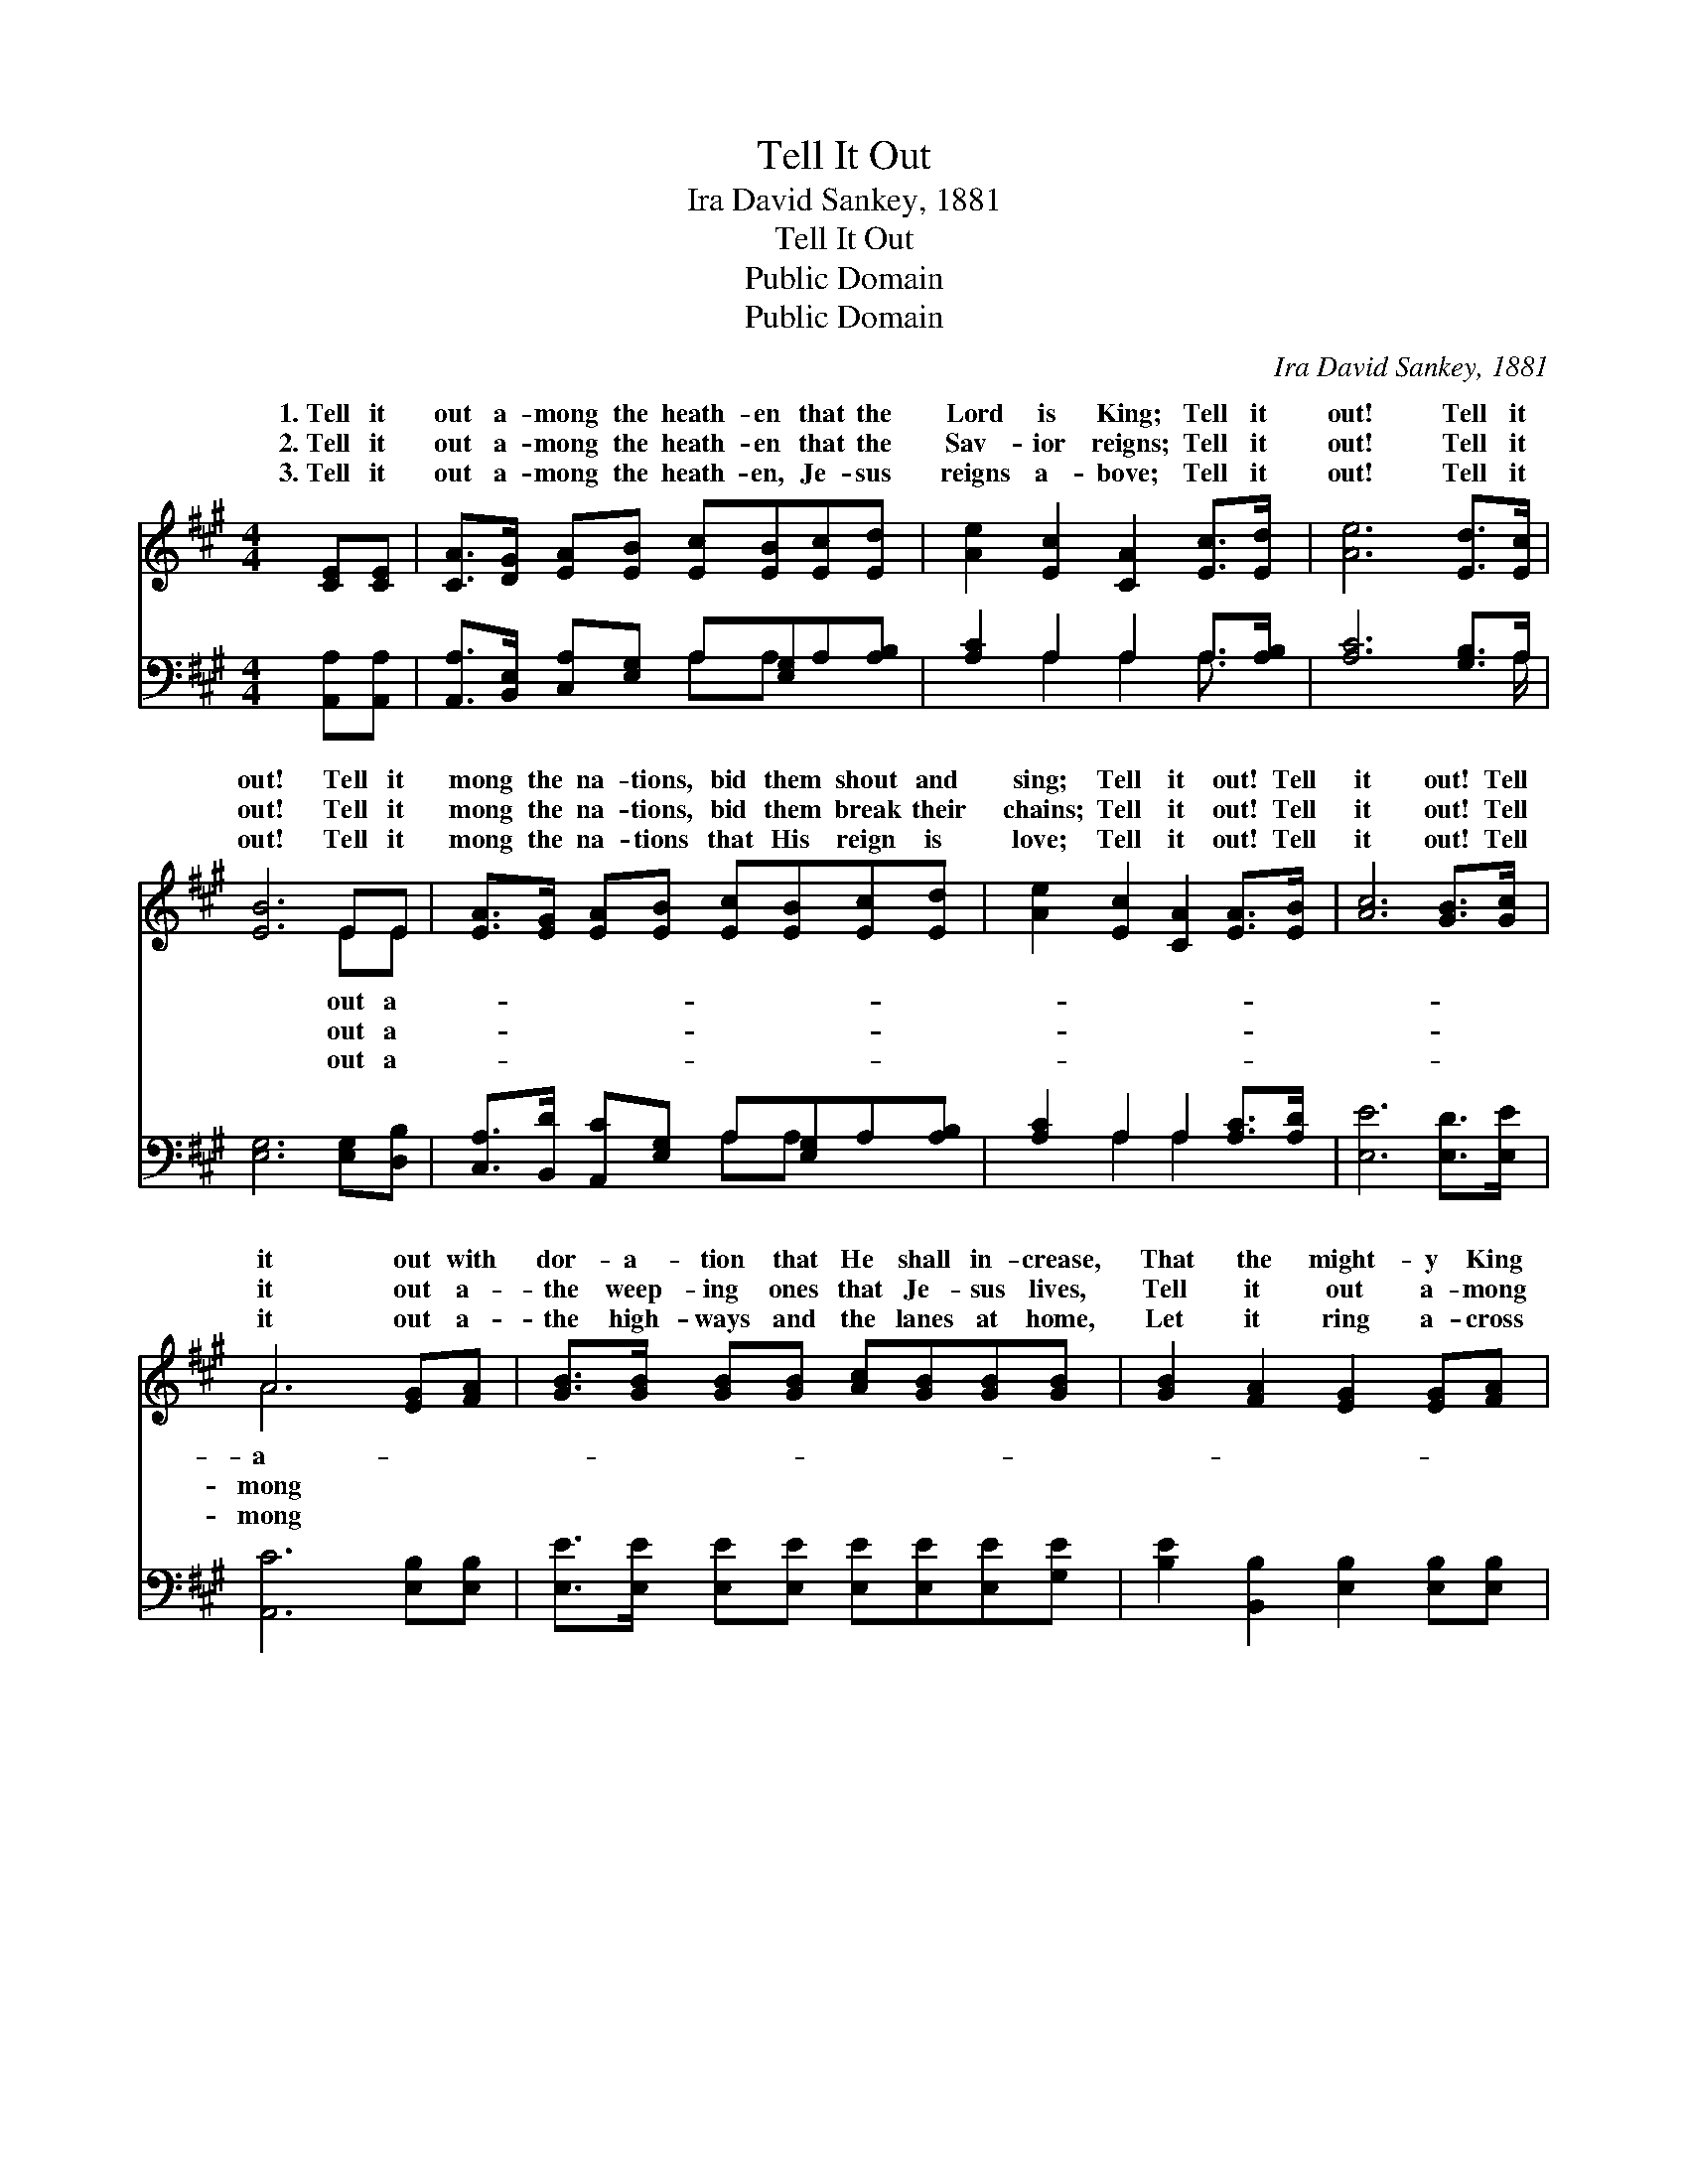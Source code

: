 X:1
T:Tell It Out
T:Ira David Sankey, 1881
T:Tell It Out
T:Public Domain
T:Public Domain
C:Ira David Sankey, 1881
Z:Public Domain
%%score ( 1 2 ) ( 3 4 )
L:1/8
M:4/4
K:A
V:1 treble 
V:2 treble 
V:3 bass 
V:4 bass 
V:1
 [CE][CE] | [CA]>[DG] [EA][EB] [Ec][EB][Ec][Ed] | [Ae]2 [Ec]2 [CA]2 [Ec]>[Ed] | [Ae]6 [Ed]>[Ec] | %4
w: 1.~Tell it|out a- mong the heath- en that the|Lord is King; Tell it|out! Tell it|
w: 2.~Tell it|out a- mong the heath- en that the|Sav- ior reigns; Tell it|out! Tell it|
w: 3.~Tell it|out a- mong the heath- en, Je- sus|reigns a- bove; Tell it|out! Tell it|
 [EB]6 EE | [EA]>[EG] [EA][EB] [Ec][EB][Ec][Ed] | [Ae]2 [Ec]2 [CA]2 [EA]>[EB] | [Ac]6 [GB]>[Gc] | %8
w: out! Tell it|mong the na- tions, bid them shout and|sing; Tell it out! Tell|it out! Tell|
w: out! Tell it|mong the na- tions, bid them break their|chains; Tell it out! Tell|it out! Tell|
w: out! Tell it|mong the na- tions that His reign is|love; Tell it out! Tell|it out! Tell|
 A6 [EG][FA] | [GB]>[GB] [GB][GB] [Ac][GB][GB][GB] | [GB]2 [FA]2 [EG]2 [EG][FA] | %11
w: it out with|dor- a- tion that He shall in- crease,|That the might- y King|
w: it out a-|the weep- ing ones that Je- sus lives,|Tell it out a- mong|
w: it out a-|the high- ways and the lanes at home,|Let it ring a- cross|
 [GB]>[GB] [GB][GB] [Ac][GB][EG]E | [EG]2 [^DF]2 E2 EE | [EA]>[DG] [CA][EB] [Ec][EB][Ec][Ed] | %14
w: of Glo- ry is the King of Peace;|it out with ju- bi-|the song ne’er cease; Tell it out! Tell|
w: the wear- y ones what rest He gives,|it out a- mong the|He still re- ceives; Tell it out! Tell|
w: the mount- ains and the o- cean’s foam,|the sound of ma- ny|our glad shout come! Tell it out! Tell|
 [Ae]2 [Ec]2 [CA]2 [Ec]>[Ed] | [Ee]6 [GB]>[Gc] | A6 |] %17
w: it out! * * *|||
w: it out! * * *|||
w: it out! * * *|||
V:2
 x2 | x8 | x8 | x8 | x6 EE | x8 | x8 | x8 | A6 x2 | x8 | x8 | x7 E | x4 E2 EE | x8 | x8 | x8 | %16
w: ||||out a-||||a-|||Tell|la- tion, let||||
w: ||||out a-||||mong|||Tell|sin- ners that||||
w: ||||out a-||||mong|||Like|wa- ters, let||||
 A6 |] %17
w: |
w: |
w: |
V:3
 [A,,A,][A,,A,] | [A,,A,]>[B,,E,] [C,A,][E,G,] A,[E,G,]A,[A,B,] | [A,C]2 A,2 A,2 A,>[A,B,] | %3
 [A,C]6 [G,B,]>A, | [E,G,]6 [E,G,][D,B,] | [C,A,]>[B,,D] [A,,C][E,G,] A,[E,G,]A,[A,B,] | %6
 [A,C]2 A,2 A,2 [A,C]>[A,D] | [E,E]6 [E,D]>[E,E] | [A,,C]6 [E,B,][E,B,] | %9
 [E,E]>[E,E] [E,E][E,E] [E,E][E,E][E,E][G,E] | [B,E]2 [B,,B,]2 [E,B,]2 [E,B,][E,B,] | %11
 [E,E]>[E,E] [E,E][E,E] [E,E][E,E][E,E][G,B,] | B,2 [B,,A,]2 [E,G,]2 [E,G,][D,B,] | %13
 [C,A,]>[B,,E,] [A,,A,][E,G,] A,[E,G,]A,[A,B,] | [A,C]2 A,2 A,2 A,>[A,B,] | [A,C]6 [E,D]>[E,E] | %16
 [A,,C]6 |] %17
V:4
 x2 | x4 A,A, x2 | x2 A,2 A,2 A,3/2 x/ | x15/2 A,/ | x8 | x4 A,A, x2 | x2 A,2 A,2 x2 | x8 | x8 | %9
 x8 | x8 | x8 | B,2 x6 | x4 A,A, x2 | x2 A,2 A,2 A,3/2 x/ | x8 | x6 |] %17

